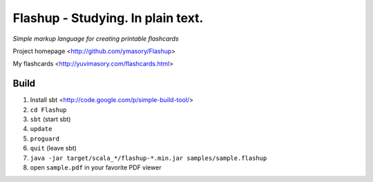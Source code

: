 ==================================
Flashup - Studying. In plain text.
==================================

*Simple markup language for creating printable flashcards*

Project homepage <http://github.com/ymasory/Flashup>

My flashcards <http://yuvimasory.com/flashcards.html>


Build
===== 
1. Install sbt <http://code.google.com/p/simple-build-tool/>
2. ``cd Flashup``
3. ``sbt`` (start sbt)
4. ``update``
5. ``proguard``
6. ``quit`` (leave sbt)
7. ``java -jar target/scala_*/flashup-*.min.jar samples/sample.flashup``
8. open ``sample.pdf`` in your favorite PDF viewer
